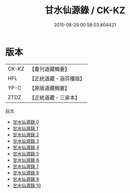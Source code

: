 #+TITLE: 甘水仙源錄 / CK-KZ

#+DATE: 2015-08-29 00:58:03.804421
* 版本
 |     CK-KZ|【重刊道藏輯要】|
 |       HFL|【正統道藏・涵芬樓版】|
 |      YP-C|【原版道藏輯要】|
 |      ZTDZ|【正統道藏・三家本】|
目次
 - [[file:KR5c0373_000.txt][甘水仙源錄 0]]
 - [[file:KR5c0373_001.txt][甘水仙源錄 1]]
 - [[file:KR5c0373_002.txt][甘水仙源錄 2]]
 - [[file:KR5c0373_003.txt][甘水仙源錄 3]]
 - [[file:KR5c0373_004.txt][甘水仙源錄 4]]
 - [[file:KR5c0373_005.txt][甘水仙源錄 5]]
 - [[file:KR5c0373_006.txt][甘水仙源錄 6]]
 - [[file:KR5c0373_007.txt][甘水仙源錄 7]]
 - [[file:KR5c0373_008.txt][甘水仙源錄 8]]
 - [[file:KR5c0373_009.txt][甘水仙源錄 9]]
 - [[file:KR5c0373_010.txt][甘水仙源錄 10]]

